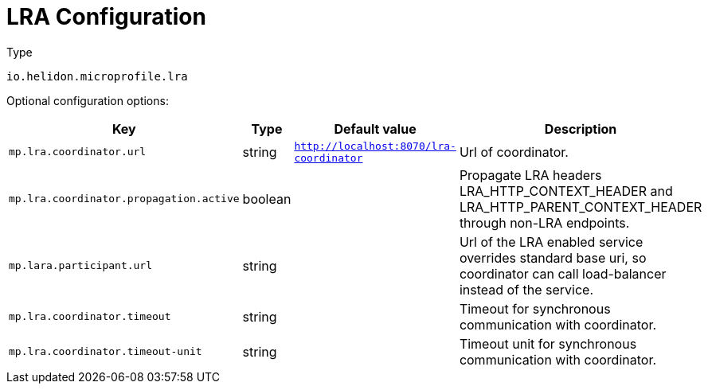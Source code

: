 ///////////////////////////////////////////////////////////////////////////////

    Copyright (c) 2022 Oracle and/or its affiliates.

    Licensed under the Apache License, Version 2.0 (the "License");
    you may not use this file except in compliance with the License.
    You may obtain a copy of the License at

        http://www.apache.org/licenses/LICENSE-2.0

    Unless required by applicable law or agreed to in writing, software
    distributed under the License is distributed on an "AS IS" BASIS,
    WITHOUT WARRANTIES OR CONDITIONS OF ANY KIND, either express or implied.
    See the License for the specific language governing permissions and
    limitations under the License.

///////////////////////////////////////////////////////////////////////////////

//MANUALLY CREATED DOCUMENT

:description: Configuration of io_helidon_microprofile_lra_Coordinator
:keywords: helidon, io_helidon_microprofile_lra_Coordinator
:basic-table-intro: The table below lists the configuration keys that configure io_helidon_microprofile_lra_Coordinator

= LRA Configuration

// tag::config[]

[source,text]
.Type
----
io.helidon.microprofile.lra
----

Optional configuration options:
[cols="3,3,2,5"]

|===
|Key |Type |Default value |Description

|`mp.lra.coordinator.url` |string |`http://localhost:8070/lra-coordinator` |Url of coordinator.
|`mp.lra.coordinator.propagation.active` |boolean |{nbsp} |Propagate LRA headers LRA_HTTP_CONTEXT_HEADER and LRA_HTTP_PARENT_CONTEXT_HEADER through non-LRA endpoints.
|`mp.lara.participant.url` |string |{nbsp} |Url of the LRA enabled service overrides standard base uri, so coordinator can call load-balancer instead of the service.
|`mp.lra.coordinator.timeout` |string |{nbsp} |Timeout for synchronous communication with coordinator.
|`mp.lra.coordinator.timeout-unit` |string |{nbsp} |Timeout unit for synchronous communication with coordinator.

|===

// end::config[]